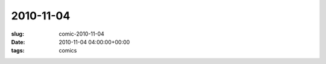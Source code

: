 2010-11-04
==========

:slug: comic-2010-11-04
:date: 2010-11-04 04:00:00+00:00
:tags: comics

.. image:: /comics/2010-11-04.jpg
    :alt: comic-2010-11-04
    :class: comic
